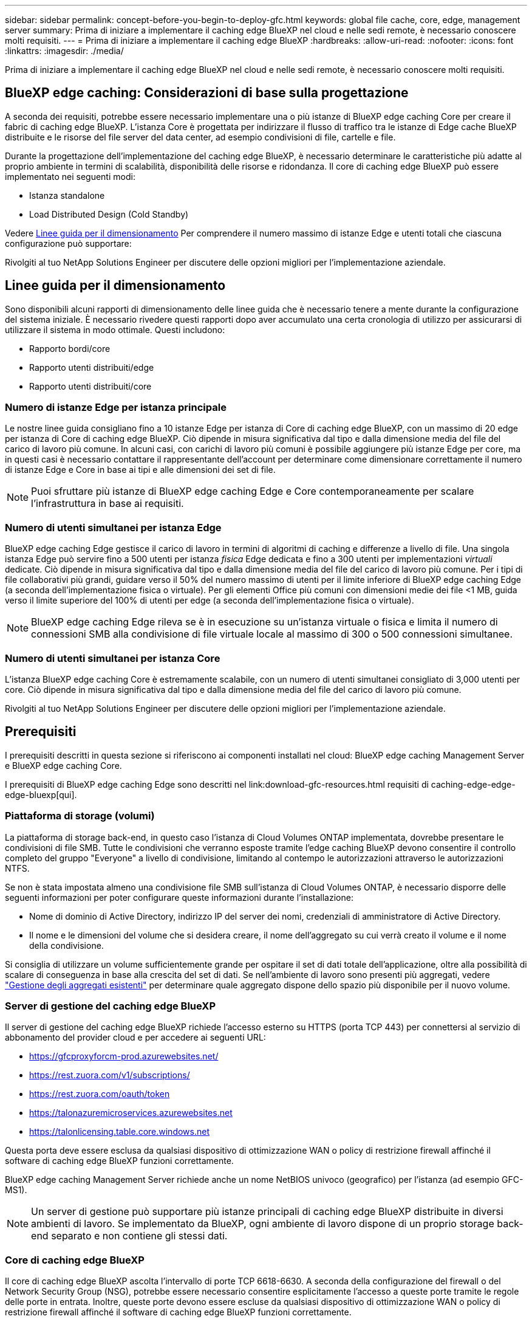 ---
sidebar: sidebar 
permalink: concept-before-you-begin-to-deploy-gfc.html 
keywords: global file cache, core, edge, management server 
summary: Prima di iniziare a implementare il caching edge BlueXP nel cloud e nelle sedi remote, è necessario conoscere molti requisiti. 
---
= Prima di iniziare a implementare il caching edge BlueXP
:hardbreaks:
:allow-uri-read: 
:nofooter: 
:icons: font
:linkattrs: 
:imagesdir: ./media/


[role="lead"]
Prima di iniziare a implementare il caching edge BlueXP nel cloud e nelle sedi remote, è necessario conoscere molti requisiti.



== BlueXP edge caching: Considerazioni di base sulla progettazione

A seconda dei requisiti, potrebbe essere necessario implementare una o più istanze di BlueXP edge caching Core per creare il fabric di caching edge BlueXP. L'istanza Core è progettata per indirizzare il flusso di traffico tra le istanze di Edge cache BlueXP distribuite e le risorse del file server del data center, ad esempio condivisioni di file, cartelle e file.

Durante la progettazione dell'implementazione del caching edge BlueXP, è necessario determinare le caratteristiche più adatte al proprio ambiente in termini di scalabilità, disponibilità delle risorse e ridondanza. Il core di caching edge BlueXP può essere implementato nei seguenti modi:

* Istanza standalone
* Load Distributed Design (Cold Standby)


Vedere <<Linee guida per il dimensionamento>> Per comprendere il numero massimo di istanze Edge e utenti totali che ciascuna configurazione può supportare:

Rivolgiti al tuo NetApp Solutions Engineer per discutere delle opzioni migliori per l'implementazione aziendale.



== Linee guida per il dimensionamento

Sono disponibili alcuni rapporti di dimensionamento delle linee guida che è necessario tenere a mente durante la configurazione del sistema iniziale. È necessario rivedere questi rapporti dopo aver accumulato una certa cronologia di utilizzo per assicurarsi di utilizzare il sistema in modo ottimale. Questi includono:

* Rapporto bordi/core
* Rapporto utenti distribuiti/edge
* Rapporto utenti distribuiti/core




=== Numero di istanze Edge per istanza principale

Le nostre linee guida consigliano fino a 10 istanze Edge per istanza di Core di caching edge BlueXP, con un massimo di 20 edge per istanza di Core di caching edge BlueXP. Ciò dipende in misura significativa dal tipo e dalla dimensione media del file del carico di lavoro più comune. In alcuni casi, con carichi di lavoro più comuni è possibile aggiungere più istanze Edge per core, ma in questi casi è necessario contattare il rappresentante dell'account per determinare come dimensionare correttamente il numero di istanze Edge e Core in base ai tipi e alle dimensioni dei set di file.


NOTE: Puoi sfruttare più istanze di BlueXP edge caching Edge e Core contemporaneamente per scalare l'infrastruttura in base ai requisiti.



=== Numero di utenti simultanei per istanza Edge

BlueXP edge caching Edge gestisce il carico di lavoro in termini di algoritmi di caching e differenze a livello di file. Una singola istanza Edge può servire fino a 500 utenti per istanza _fisica_ Edge dedicata e fino a 300 utenti per implementazioni _virtuali_ dedicate. Ciò dipende in misura significativa dal tipo e dalla dimensione media del file del carico di lavoro più comune. Per i tipi di file collaborativi più grandi, guidare verso il 50% del numero massimo di utenti per il limite inferiore di BlueXP edge caching Edge (a seconda dell'implementazione fisica o virtuale). Per gli elementi Office più comuni con dimensioni medie dei file <1 MB, guida verso il limite superiore del 100% di utenti per edge (a seconda dell'implementazione fisica o virtuale).


NOTE: BlueXP edge caching Edge rileva se è in esecuzione su un'istanza virtuale o fisica e limita il numero di connessioni SMB alla condivisione di file virtuale locale al massimo di 300 o 500 connessioni simultanee.



=== Numero di utenti simultanei per istanza Core

L'istanza BlueXP edge caching Core è estremamente scalabile, con un numero di utenti simultanei consigliato di 3,000 utenti per core. Ciò dipende in misura significativa dal tipo e dalla dimensione media del file del carico di lavoro più comune.

Rivolgiti al tuo NetApp Solutions Engineer per discutere delle opzioni migliori per l'implementazione aziendale.



== Prerequisiti

I prerequisiti descritti in questa sezione si riferiscono ai componenti installati nel cloud: BlueXP edge caching Management Server e BlueXP edge caching Core.

I prerequisiti di BlueXP edge caching Edge sono descritti nel link:download-gfc-resources.html requisiti di caching-edge-edge-edge-bluexp[qui].



=== Piattaforma di storage (volumi)

La piattaforma di storage back-end, in questo caso l'istanza di Cloud Volumes ONTAP implementata, dovrebbe presentare le condivisioni di file SMB. Tutte le condivisioni che verranno esposte tramite l'edge caching BlueXP devono consentire il controllo completo del gruppo "Everyone" a livello di condivisione, limitando al contempo le autorizzazioni attraverso le autorizzazioni NTFS.

Se non è stata impostata almeno una condivisione file SMB sull'istanza di Cloud Volumes ONTAP, è necessario disporre delle seguenti informazioni per poter configurare queste informazioni durante l'installazione:

* Nome di dominio di Active Directory, indirizzo IP del server dei nomi, credenziali di amministratore di Active Directory.
* Il nome e le dimensioni del volume che si desidera creare, il nome dell'aggregato su cui verrà creato il volume e il nome della condivisione.


Si consiglia di utilizzare un volume sufficientemente grande per ospitare il set di dati totale dell'applicazione, oltre alla possibilità di scalare di conseguenza in base alla crescita del set di dati. Se nell'ambiente di lavoro sono presenti più aggregati, vedere https://docs.netapp.com/us-en/cloud-manager-cloud-volumes-ontap/task-manage-aggregates.html["Gestione degli aggregati esistenti"^] per determinare quale aggregato dispone dello spazio più disponibile per il nuovo volume.



=== Server di gestione del caching edge BlueXP

Il server di gestione del caching edge BlueXP richiede l'accesso esterno su HTTPS (porta TCP 443) per connettersi al servizio di abbonamento del provider cloud e per accedere ai seguenti URL:

* https://gfcproxyforcm-prod.azurewebsites.net/
* https://rest.zuora.com/v1/subscriptions/
* https://rest.zuora.com/oauth/token
* https://talonazuremicroservices.azurewebsites.net
* https://talonlicensing.table.core.windows.net


Questa porta deve essere esclusa da qualsiasi dispositivo di ottimizzazione WAN o policy di restrizione firewall affinché il software di caching edge BlueXP funzioni correttamente.

BlueXP edge caching Management Server richiede anche un nome NetBIOS univoco (geografico) per l'istanza (ad esempio GFC-MS1).


NOTE: Un server di gestione può supportare più istanze principali di caching edge BlueXP distribuite in diversi ambienti di lavoro. Se implementato da BlueXP, ogni ambiente di lavoro dispone di un proprio storage back-end separato e non contiene gli stessi dati.



=== Core di caching edge BlueXP

Il core di caching edge BlueXP ascolta l'intervallo di porte TCP 6618-6630. A seconda della configurazione del firewall o del Network Security Group (NSG), potrebbe essere necessario consentire esplicitamente l'accesso a queste porte tramite le regole delle porte in entrata. Inoltre, queste porte devono essere escluse da qualsiasi dispositivo di ottimizzazione WAN o policy di restrizione firewall affinché il software di caching edge BlueXP funzioni correttamente.

I requisiti di base per il caching edge BlueXP sono:

* Un nome NetBIOS univoco (geografico) per l'istanza (ad esempio GFC-CORE1)
* Nome di dominio di Active Directory
+
** Le istanze devono essere unite al dominio Active Directory.
** Le istanze devono essere gestite in un'unità organizzativa (OU) specifica per il caching edge BlueXP ed escluse dagli oggetti GPO aziendali ereditati.


* Account di servizio. I servizi sul Core vengono eseguiti come account utente di dominio specifico. Questo account, noto anche come account di servizio, deve disporre dei seguenti privilegi su ciascuno dei server SMB che saranno associati all'istanza di BlueXP edge caching Core:
+
** L'account di servizio fornito deve essere un utente di dominio.
+
A seconda del livello di restrizioni e GPO nell'ambiente di rete, questo account potrebbe richiedere privilegi di amministratore di dominio.

** Deve disporre dei privilegi di "Esegui come servizio".
** La password deve essere impostata su "non scade mai".
** L'opzione dell'account "l'utente deve modificare la password all'accesso successivo" deve essere DISATTIVATA (deselezionata).
** Deve essere un membro del gruppo Built-in Backup Operators del file server back-end (attivato automaticamente quando implementato tramite BlueXP).






=== Server di gestione delle licenze

* BlueXP edge caching License Management Server (LMS) deve essere configurato su Microsoft Windows Server 2016 Standard o Datacenter Edition o Windows Server 2019 Standard o Datacenter Edition, preferibilmente sull'istanza BlueXP edge caching Core nel data center o nel cloud.
* Se si richiede un'istanza separata di BlueXP edge caching LMS, è necessario installare il pacchetto di installazione più recente del software di caching BlueXP edge su un'istanza di Microsoft Windows Server incontaminata.
* L'istanza di LMS deve essere in grado di connettersi al servizio di abbonamento (Internet pubblico) utilizzando HTTPS (porta TCP 443).
* Le istanze Core ed Edge devono connettersi all'istanza LMS utilizzando HTTPS (porta TCP 443).




=== Rete (accesso esterno)

L'edge caching LMS BlueXP richiede l'accesso esterno tramite HTTPS (porta TCP 443) ai seguenti URL.

* Se si utilizza una licenza basata su abbonamento GFC:
+
** https://rest.zuora.com/v1/subscriptions/<subscription-no>
** https://rest.zuora.com/oauth/token


* Se si utilizzano licenze NetApp basate su NSS:
+
** https://login.netapp.com
** https://login.netapp.com/ms_oauth/oauth2/endpoints
** https://login.netapp.com/ms_oauth/oauth2/endpoints/oauthservice/tokens


* Se si utilizza la licenza basata su legacy di NetApp:
+
** https://talonazuremicroservices.azurewebsites.net
** https://talonlicensing.table.core.windows.net






=== Networking

* Firewall: Le porte TCP devono essere consentite tra le istanze di BlueXP edge caching Edge e Core.
* Porte TCP per caching edge BlueXP: 443 (HTTPS), 6618-6630.
* I dispositivi di ottimizzazione di rete (come Riverbed Steelhead) devono essere configurati per il pass-thru delle porte specifiche di caching edge BlueXP (TCP 6618-6630).

